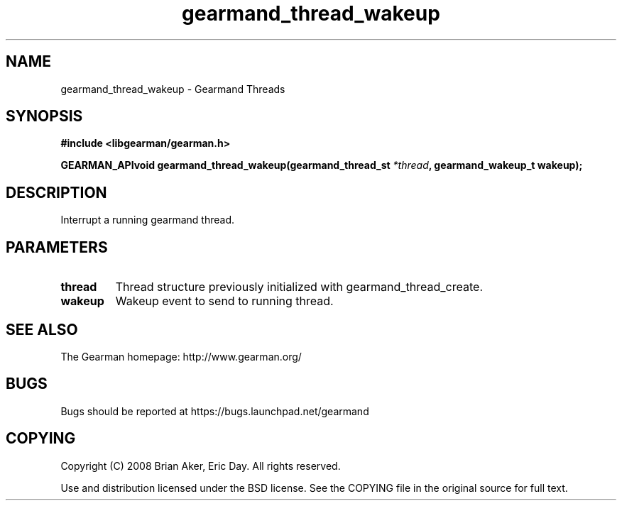 .TH gearmand_thread_wakeup 3 2009-07-02 "Gearman" "Gearman"
.SH NAME
gearmand_thread_wakeup \- Gearmand Threads
.SH SYNOPSIS
.B #include <libgearman/gearman.h>
.sp
.BI "GEARMAN_APIvoid gearmand_thread_wakeup(gearmand_thread_st " *thread ", gearmand_wakeup_t wakeup);"
.SH DESCRIPTION
Interrupt a running gearmand thread.
.SH PARAMETERS
.TP
.BR thread
Thread structure previously initialized with
gearmand_thread_create.
.TP
.BR wakeup
Wakeup event to send to running thread.
.SH "SEE ALSO"
The Gearman homepage: http://www.gearman.org/
.SH BUGS
Bugs should be reported at https://bugs.launchpad.net/gearmand
.SH COPYING
Copyright (C) 2008 Brian Aker, Eric Day. All rights reserved.

Use and distribution licensed under the BSD license. See the COPYING file in the original source for full text.

